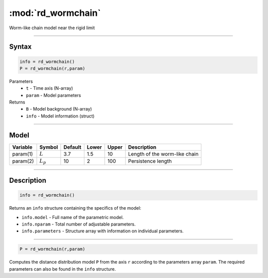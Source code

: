 .. highlight:: matlab
.. _rd_wormchain:

***********************
:mod:`rd_wormchain`
***********************

Worm-like chain model near the rigid limit

-----------------------------


Syntax
=========================================

.. code-block:: matlab

        info = rd_wormchain()
        P = rd_wormchain(r,param)

Parameters
    *   ``t`` - Time axis (N-array)
    *   ``param`` - Model parameters
Returns
    *   ``B`` - Model background (N-array)
    *   ``info`` - Model information (struct)


-----------------------------

Model
=========================================


========== =========== ======== ======== ======== ===============================
 Variable   Symbol     Default   Lower   Upper       Description
========== =========== ======== ======== ======== ===============================
param(1)   :math:`L`      3.7     1.5      10       Length of the worm-like chain
param(2)   :math:`L_p`    10      2        100      Persistence length
========== =========== ======== ======== ======== ===============================

-----------------------------


Description
=========================================

.. code-block:: matlab

        info = rd_wormchain()

Returns an ``info`` structure containing the specifics of the model:

* ``info.model`` -  Full name of the parametric model.
* ``info.nparam`` -  Total number of adjustable parameters.
* ``info.parameters`` - Structure array with information on individual parameters.

-----------------------------


.. code-block:: matlab

    P = rd_wormchain(r,param)

Computes the distance distribution model ``P`` from the axis ``r`` according to the parameters array ``param``. The required parameters can also be found in the ``info`` structure.

